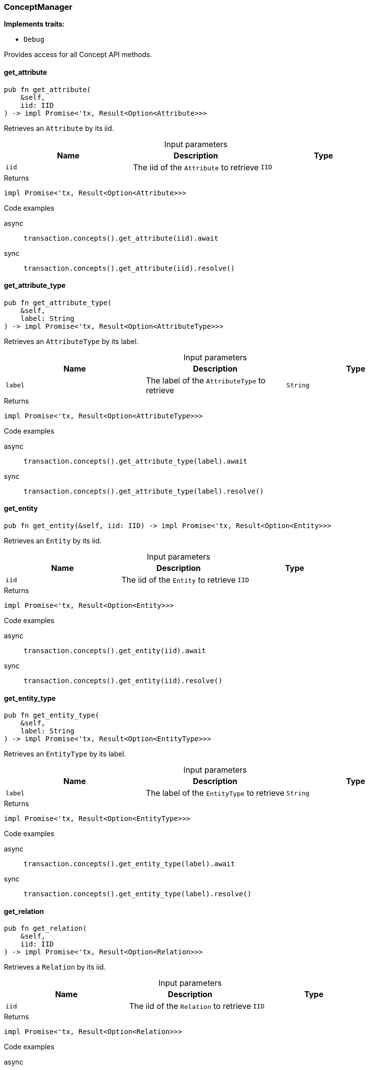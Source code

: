 [#_struct_ConceptManager]
=== ConceptManager

*Implements traits:*

* `Debug`

Provides access for all Concept API methods.

// tag::methods[]
[#_struct_ConceptManager_get_attribute__iid_IID]
==== get_attribute

[source,rust]
----
pub fn get_attribute(
    &self,
    iid: IID
) -> impl Promise<'tx, Result<Option<Attribute>>>
----

Retrieves an ``Attribute`` by its iid.

[caption=""]
.Input parameters
[cols=",,"]
[options="header"]
|===
|Name |Description |Type
a| `iid` a| The iid of the ``Attribute`` to retrieve a| `IID`
|===

[caption=""]
.Returns
[source,rust]
----
impl Promise<'tx, Result<Option<Attribute>>>
----

[caption=""]
.Code examples
[tabs]
====
async::
+
--
[source,rust]
----
transaction.concepts().get_attribute(iid).await
----

--

sync::
+
--
[source,rust]
----
transaction.concepts().get_attribute(iid).resolve()
----

--
====

[#_struct_ConceptManager_get_attribute_type__label_String]
==== get_attribute_type

[source,rust]
----
pub fn get_attribute_type(
    &self,
    label: String
) -> impl Promise<'tx, Result<Option<AttributeType>>>
----

Retrieves an ``AttributeType`` by its label.

[caption=""]
.Input parameters
[cols=",,"]
[options="header"]
|===
|Name |Description |Type
a| `label` a| The label of the ``AttributeType`` to retrieve a| `String`
|===

[caption=""]
.Returns
[source,rust]
----
impl Promise<'tx, Result<Option<AttributeType>>>
----

[caption=""]
.Code examples
[tabs]
====
async::
+
--
[source,rust]
----
transaction.concepts().get_attribute_type(label).await
----

--

sync::
+
--
[source,rust]
----
transaction.concepts().get_attribute_type(label).resolve()
----

--
====

[#_struct_ConceptManager_get_entity__iid_IID]
==== get_entity

[source,rust]
----
pub fn get_entity(&self, iid: IID) -> impl Promise<'tx, Result<Option<Entity>>>
----

Retrieves an ``Entity`` by its iid.

[caption=""]
.Input parameters
[cols=",,"]
[options="header"]
|===
|Name |Description |Type
a| `iid` a| The iid of the ``Entity`` to retrieve a| `IID`
|===

[caption=""]
.Returns
[source,rust]
----
impl Promise<'tx, Result<Option<Entity>>>
----

[caption=""]
.Code examples
[tabs]
====
async::
+
--
[source,rust]
----
transaction.concepts().get_entity(iid).await
----

--

sync::
+
--
[source,rust]
----
transaction.concepts().get_entity(iid).resolve()
----

--
====

[#_struct_ConceptManager_get_entity_type__label_String]
==== get_entity_type

[source,rust]
----
pub fn get_entity_type(
    &self,
    label: String
) -> impl Promise<'tx, Result<Option<EntityType>>>
----

Retrieves an ``EntityType`` by its label.

[caption=""]
.Input parameters
[cols=",,"]
[options="header"]
|===
|Name |Description |Type
a| `label` a| The label of the ``EntityType`` to retrieve a| `String`
|===

[caption=""]
.Returns
[source,rust]
----
impl Promise<'tx, Result<Option<EntityType>>>
----

[caption=""]
.Code examples
[tabs]
====
async::
+
--
[source,rust]
----
transaction.concepts().get_entity_type(label).await
----

--

sync::
+
--
[source,rust]
----
transaction.concepts().get_entity_type(label).resolve()
----

--
====

[#_struct_ConceptManager_get_relation__iid_IID]
==== get_relation

[source,rust]
----
pub fn get_relation(
    &self,
    iid: IID
) -> impl Promise<'tx, Result<Option<Relation>>>
----

Retrieves a ``Relation`` by its iid.

[caption=""]
.Input parameters
[cols=",,"]
[options="header"]
|===
|Name |Description |Type
a| `iid` a| The iid of the ``Relation`` to retrieve a| `IID`
|===

[caption=""]
.Returns
[source,rust]
----
impl Promise<'tx, Result<Option<Relation>>>
----

[caption=""]
.Code examples
[tabs]
====
async::
+
--
[source,rust]
----
transaction.concepts().get_relation(iid).await
----

--

sync::
+
--
[source,rust]
----
transaction.concepts().get_relation(iid).resolve()
----

--
====

[#_struct_ConceptManager_get_relation_type__label_String]
==== get_relation_type

[source,rust]
----
pub fn get_relation_type(
    &self,
    label: String
) -> impl Promise<'tx, Result<Option<RelationType>>>
----

Retrieves a ``RelationType`` by its label.

[caption=""]
.Input parameters
[cols=",,"]
[options="header"]
|===
|Name |Description |Type
a| `label` a| The label of the ``RelationType`` to retrieve a| `String`
|===

[caption=""]
.Returns
[source,rust]
----
impl Promise<'tx, Result<Option<RelationType>>>
----

[caption=""]
.Code examples
[tabs]
====
async::
+
--
[source,rust]
----
transaction.concepts().get_relation_type(label).await
----

--

sync::
+
--
[source,rust]
----
transaction.concepts().get_relation_type(label).resolve()
----

--
====

[#_struct_ConceptManager_get_schema_exceptions__]
==== get_schema_exceptions

[source,rust]
----
pub fn get_schema_exceptions(
    &self
) -> Result<impl Stream<Item = Result<SchemaException>> + 'tx>
----

Retrieves a list of all schema exceptions for the current transaction.

[caption=""]
.Returns
[source,rust]
----
Result<impl Stream<Item = Result<SchemaException>> + 'tx>
----

[caption=""]
.Code examples
[source,rust]
----
transaction.concepts().get_schema_exceptions()
----

[#_struct_ConceptManager_put_attribute_type__label_String__value_type_ValueType]
==== put_attribute_type

[source,rust]
----
pub fn put_attribute_type(
    &self,
    label: String,
    value_type: ValueType
) -> impl Promise<'tx, Result<AttributeType>>
----

Creates a new ``AttributeType`` if none exists with the given label, or retrieves the existing one. or retrieve. :return:

[caption=""]
.Input parameters
[cols=",,"]
[options="header"]
|===
|Name |Description |Type
a| `label` a| The label of the ``AttributeType`` to create or retrieve a| `String`
a| `value_type` a| The value type of the ``AttributeType`` to create a| `ValueType`
|===

[caption=""]
.Returns
[source,rust]
----
impl Promise<'tx, Result<AttributeType>>
----

[caption=""]
.Code examples
[tabs]
====
async::
+
--
[source,rust]
----
transaction.concepts().put_attribute_type(label, value_type).await
----

--

sync::
+
--
[source,rust]
----
transaction.concepts().put_attribute_type(label, value_type).resolve()
----

--
====

[#_struct_ConceptManager_put_entity_type__label_String]
==== put_entity_type

[source,rust]
----
pub fn put_entity_type(
    &self,
    label: String
) -> impl Promise<'tx, Result<EntityType>>
----

Creates a new ``EntityType`` if none exists with the given label, otherwise retrieves the existing one.

[caption=""]
.Input parameters
[cols=",,"]
[options="header"]
|===
|Name |Description |Type
a| `label` a| The label of the ``EntityType`` to create or retrieve a| `String`
|===

[caption=""]
.Returns
[source,rust]
----
impl Promise<'tx, Result<EntityType>>
----

[caption=""]
.Code examples
[tabs]
====
async::
+
--
[source,rust]
----
transaction.concepts().put_entity_type(label).await
----

--

sync::
+
--
[source,rust]
----
transaction.concepts().put_entity_type(label).resolve()
----

--
====

[#_struct_ConceptManager_put_relation_type__label_String]
==== put_relation_type

[source,rust]
----
pub fn put_relation_type(
    &self,
    label: String
) -> impl Promise<'tx, Result<RelationType>>
----

Creates a new ``RelationType`` if none exists with the given label, otherwise retrieves the existing one.

[caption=""]
.Input parameters
[cols=",,"]
[options="header"]
|===
|Name |Description |Type
a| `label` a| The label of the ``RelationType`` to create or retrieve a| `String`
|===

[caption=""]
.Returns
[source,rust]
----
impl Promise<'tx, Result<RelationType>>
----

[caption=""]
.Code examples
[tabs]
====
async::
+
--
[source,rust]
----
transaction.concepts().put_relation_type(label).await
----

--

sync::
+
--
[source,rust]
----
transaction.concepts().put_relation_type(label).resolve()
----

--
====

// end::methods[]

